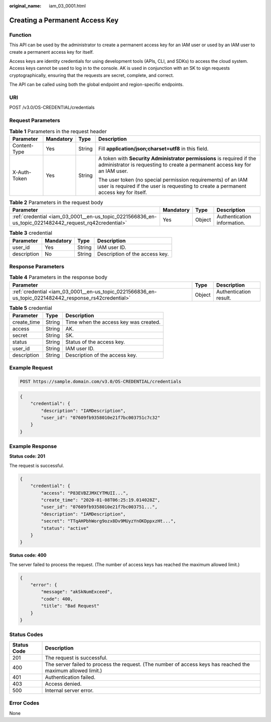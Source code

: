 :original_name: iam_03_0001.html

.. _iam_03_0001:

Creating a Permanent Access Key
===============================

Function
--------

This API can be used by the administrator to create a permanent access key for an IAM user or used by an IAM user to create a permanent access key for itself.

Access keys are identity credentials for using development tools (APIs, CLI, and SDKs) to access the cloud system. Access keys cannot be used to log in to the console. AK is used in conjunction with an SK to sign requests cryptographically, ensuring that the requests are secret, complete, and correct.

The API can be called using both the global endpoint and region-specific endpoints.

URI
---

POST /v3.0/OS-CREDENTIAL/credentials

Request Parameters
------------------

.. table:: **Table 1** Parameters in the request header

   +-----------------+-----------------+-----------------+-------------------------------------------------------------------------------------------------------------------------------------------------------+
   | Parameter       | Mandatory       | Type            | Description                                                                                                                                           |
   +=================+=================+=================+=======================================================================================================================================================+
   | Content-Type    | Yes             | String          | Fill **application/json;charset=utf8** in this field.                                                                                                 |
   +-----------------+-----------------+-----------------+-------------------------------------------------------------------------------------------------------------------------------------------------------+
   | X-Auth-Token    | Yes             | String          | A token with **Security Administrator permissions** is required if the administrator is requesting to create a permanent access key for an IAM user.  |
   |                 |                 |                 |                                                                                                                                                       |
   |                 |                 |                 | The user token (no special permission requirements) of an IAM user is required if the user is requesting to create a permanent access key for itself. |
   +-----------------+-----------------+-----------------+-------------------------------------------------------------------------------------------------------------------------------------------------------+

.. table:: **Table 2** Parameters in the request body

   +-------------------------------------------------------------------------------------------------------+-----------+--------+-----------------------------+
   | Parameter                                                                                             | Mandatory | Type   | Description                 |
   +=======================================================================================================+===========+========+=============================+
   | :ref:`credential <iam_03_0001__en-us_topic_0221566836_en-us_topic_0221482442_request_rq42credential>` | Yes       | Object | Authentication information. |
   +-------------------------------------------------------------------------------------------------------+-----------+--------+-----------------------------+

.. _iam_03_0001__en-us_topic_0221566836_en-us_topic_0221482442_request_rq42credential:

.. table:: **Table 3** credential

   =========== ========= ====== ==============================
   Parameter   Mandatory Type   Description
   =========== ========= ====== ==============================
   user_id     Yes       String IAM user ID.
   description No        String Description of the access key.
   =========== ========= ====== ==============================

Response Parameters
-------------------

.. table:: **Table 4** Parameters in the response body

   +--------------------------------------------------------------------------------------------------------+--------+------------------------+
   | Parameter                                                                                              | Type   | Description            |
   +========================================================================================================+========+========================+
   | :ref:`credential <iam_03_0001__en-us_topic_0221566836_en-us_topic_0221482442_response_rs42credential>` | Object | Authentication result. |
   +--------------------------------------------------------------------------------------------------------+--------+------------------------+

.. _iam_03_0001__en-us_topic_0221566836_en-us_topic_0221482442_response_rs42credential:

.. table:: **Table 5** credential

   =========== ====== =====================================
   Parameter   Type   Description
   =========== ====== =====================================
   create_time String Time when the access key was created.
   access      String AK.
   secret      String SK.
   status      String Status of the access key.
   user_id     String IAM user ID.
   description String Description of the access key.
   =========== ====== =====================================

Example Request
---------------

.. code-block:: text

   POST https://sample.domain.com/v3.0/OS-CREDENTIAL/credentials

.. code-block::

   {
       "credential": {
           "description": "IAMDescription",
           "user_id": "07609fb9358010e21f7bc003751c7c32"
       }
   }

Example Response
----------------

**Status code: 201**

The request is successful.

.. code-block::

   {
       "credential": {
           "access": "P83EVBZJMXCYTMUII...",
           "create_time": "2020-01-08T06:25:19.014028Z",
           "user_id": "07609fb9358010e21f7bc003751...",
           "description": "IAMDescription",
           "secret": "TTqAHPbhWorg9ozx8Dv9MUyzYnOKDppxzHt...",
           "status": "active"
       }
   }

**Status code: 400**

The server failed to process the request. (The number of access keys has reached the maximum allowed limit.)

.. code-block::

   {
       "error": {
           "message": "akSkNumExceed",
           "code": 400,
           "title": "Bad Request"
       }
   }

Status Codes
------------

+-------------+--------------------------------------------------------------------------------------------------------------+
| Status Code | Description                                                                                                  |
+=============+==============================================================================================================+
| 201         | The request is successful.                                                                                   |
+-------------+--------------------------------------------------------------------------------------------------------------+
| 400         | The server failed to process the request. (The number of access keys has reached the maximum allowed limit.) |
+-------------+--------------------------------------------------------------------------------------------------------------+
| 401         | Authentication failed.                                                                                       |
+-------------+--------------------------------------------------------------------------------------------------------------+
| 403         | Access denied.                                                                                               |
+-------------+--------------------------------------------------------------------------------------------------------------+
| 500         | Internal server error.                                                                                       |
+-------------+--------------------------------------------------------------------------------------------------------------+

Error Codes
-----------

None
